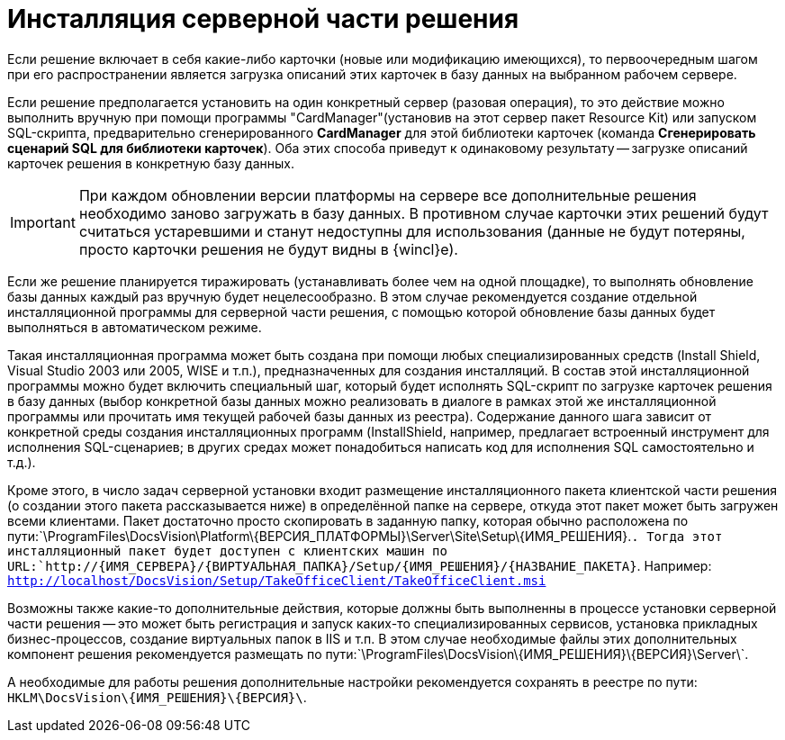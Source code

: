 = Инсталляция серверной части решения

Если решение включает в себя какие-либо карточки (новые или модификацию имеющихся), то первоочередным шагом при его распространении является загрузка описаний этих карточек в базу данных на выбранном рабочем сервере.

Если решение предполагается установить на один конкретный сервер (разовая операция), то это действие можно выполнить вручную при помощи программы "CardManager"(установив на этот сервер пакет Resource Kit) или запуском SQL-скрипта, предварительно сгенерированного *CardManager* для этой библиотеки карточек (команда *Сгенерировать сценарий SQL для библиотеки карточек*). Оба этих способа приведут к одинаковому результату -- загрузке описаний карточек решения в конкретную базу данных.

[IMPORTANT]
====
При каждом обновлении версии платформы на сервере все дополнительные решения необходимо заново загружать в базу данных. В противном случае карточки этих решений будут считаться устаревшими и станут недоступны для использования (данные не будут потеряны, просто карточки решения не будут видны в {wincl}е).
====

Если же решение планируется тиражировать (устанавливать более чем на одной площадке), то выполнять обновление базы данных каждый раз вручную будет нецелесообразно. В этом случае рекомендуется создание отдельной инсталляционной программы для серверной части решения, с помощью которой обновление базы данных будет выполняться в автоматическом режиме.

Такая инсталляционная программа может быть создана при помощи любых специализированных средств (Install Shield, Visual Studio 2003 или 2005, WISE и т.п.), предназначенных для создания инсталляций. В состав этой инсталляционной программы можно будет включить специальный шаг, который будет исполнять SQL-скрипт по загрузке карточек решения в базу данных (выбор конкретной базы данных можно реализовать в диалоге в рамках этой же инсталляционной программы или прочитать имя текущей рабочей базы данных из реестра). Содержание данного шага зависит от конкретной среды создания инсталляционных программ (InstallShield, например, предлагает встроенный инструмент для исполнения SQL-сценариев; в других средах может понадобиться написать код для исполнения SQL самостоятельно и т.д.).

Кроме этого, в число задач серверной установки входит размещение инсталляционного пакета клиентской части решения (о создании этого пакета рассказывается ниже) в определённой папке на сервере, откуда этот пакет может быть загружен всеми клиентами. Пакет достаточно просто скопировать в заданную папку, которая обычно расположена по пути:`\ProgramFiles\DocsVision\Platform\\{ВЕРСИЯ_ПЛАТФОРМЫ}\Server\Site\Setup\\{ИМЯ_РЕШЕНИЯ}.`. Тогда этот инсталляционный пакет будет доступен с клиентских машин по URL:`http://\{ИМЯ_СЕРВЕРА}/\{ВИРТУАЛЬНАЯ_ПАПКА}/Setup/\{ИМЯ_РЕШЕНИЯ}/\{НАЗВАНИЕ_ПАКЕТА}`. Например: `http://localhost/DocsVision/Setup/TakeOfficeClient/TakeOfficeClient.msi`

Возможны также какие-то дополнительные действия, которые должны быть выполненны в процессе установки серверной части решения -- это может быть регистрация и запуск каких-то специализированных сервисов, установка прикладных бизнес-процессов, создание виртуальных папок в IIS и т.п. В этом случае необходимые файлы этих дополнительных компонент решения рекомендуется размещать по пути:`\ProgramFiles\DocsVision\\{ИМЯ_РЕШЕНИЯ}\\{ВЕРСИЯ}\Server\`.

А необходимые для работы решения дополнительные настройки рекомендуется сохранять в реестре по пути: `HKLM\DocsVision\\{ИМЯ_РЕШЕНИЯ}\\{ВЕРСИЯ}\`.
